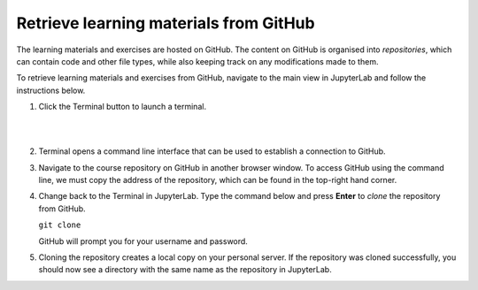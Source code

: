 Retrieve learning materials from GitHub
=======================================

The learning materials and exercises are hosted on GitHub. The content on GitHub is organised into *repositories*, which can contain code and other file types, while also keeping track on any modifications made to them.

To retrieve learning materials and exercises from GitHub, navigate to the main view in JupyterLab and follow the instructions below.

1. Click the Terminal button to launch a terminal.

   |

   .. image:: ../img/jl_launch_terminal.gif
      :width: 400
      :alt: Click the "Terminal" button.

   |

2. Terminal opens a command line interface that can be used to establish a connection to GitHub.

3. Navigate to the course repository on GitHub in another browser window. To access GitHub using the command line, we must copy the address of the repository, which can be found in the top-right hand corner.

4. Change back to the Terminal in JupyterLab. Type the command below and press **Enter** to *clone* the repository from GitHub.

   ``git clone``

   GitHub will prompt you for your username and password.

5. Cloning the repository creates a local copy on your personal server. If the repository was cloned successfully, you should now see a directory with the same name as the repository in JupyterLab.